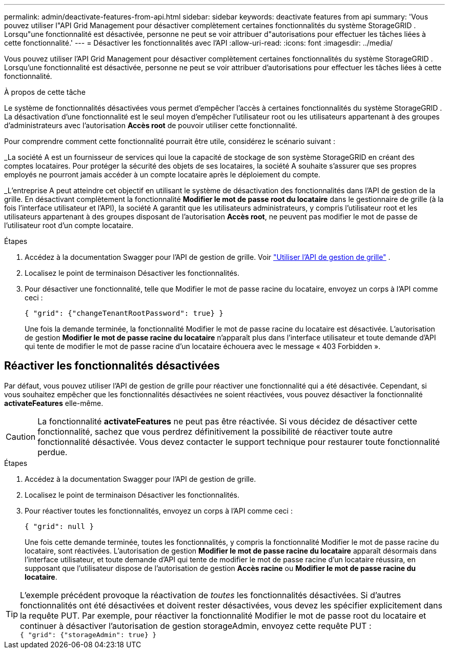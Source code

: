 ---
permalink: admin/deactivate-features-from-api.html 
sidebar: sidebar 
keywords: deactivate features from api 
summary: 'Vous pouvez utiliser l"API Grid Management pour désactiver complètement certaines fonctionnalités du système StorageGRID .  Lorsqu"une fonctionnalité est désactivée, personne ne peut se voir attribuer d"autorisations pour effectuer les tâches liées à cette fonctionnalité.' 
---
= Désactiver les fonctionnalités avec l'API
:allow-uri-read: 
:icons: font
:imagesdir: ../media/


[role="lead"]
Vous pouvez utiliser l'API Grid Management pour désactiver complètement certaines fonctionnalités du système StorageGRID .  Lorsqu'une fonctionnalité est désactivée, personne ne peut se voir attribuer d'autorisations pour effectuer les tâches liées à cette fonctionnalité.

.À propos de cette tâche
Le système de fonctionnalités désactivées vous permet d'empêcher l'accès à certaines fonctionnalités du système StorageGRID .  La désactivation d'une fonctionnalité est le seul moyen d'empêcher l'utilisateur root ou les utilisateurs appartenant à des groupes d'administrateurs avec l'autorisation *Accès root* de pouvoir utiliser cette fonctionnalité.

Pour comprendre comment cette fonctionnalité pourrait être utile, considérez le scénario suivant :

_La société A est un fournisseur de services qui loue la capacité de stockage de son système StorageGRID en créant des comptes locataires.  Pour protéger la sécurité des objets de ses locataires, la société A souhaite s'assurer que ses propres employés ne pourront jamais accéder à un compte locataire après le déploiement du compte.

_L'entreprise A peut atteindre cet objectif en utilisant le système de désactivation des fonctionnalités dans l'API de gestion de la grille.  En désactivant complètement la fonctionnalité *Modifier le mot de passe root du locataire* dans le gestionnaire de grille (à la fois l'interface utilisateur et l'API), la société A garantit que les utilisateurs administrateurs, y compris l'utilisateur root et les utilisateurs appartenant à des groupes disposant de l'autorisation *Accès root*, ne peuvent pas modifier le mot de passe de l'utilisateur root d'un compte locataire.

.Étapes
. Accédez à la documentation Swagger pour l'API de gestion de grille. Voir link:using-grid-management-api.html["Utiliser l'API de gestion de grille"] .
. Localisez le point de terminaison Désactiver les fonctionnalités.
. Pour désactiver une fonctionnalité, telle que Modifier le mot de passe racine du locataire, envoyez un corps à l'API comme ceci :
+
`{ "grid": {"changeTenantRootPassword": true} }`

+
Une fois la demande terminée, la fonctionnalité Modifier le mot de passe racine du locataire est désactivée.  L'autorisation de gestion *Modifier le mot de passe racine du locataire* n'apparaît plus dans l'interface utilisateur et toute demande d'API qui tente de modifier le mot de passe racine d'un locataire échouera avec le message « 403 Forbidden ».





== Réactiver les fonctionnalités désactivées

Par défaut, vous pouvez utiliser l’API de gestion de grille pour réactiver une fonctionnalité qui a été désactivée.  Cependant, si vous souhaitez empêcher que les fonctionnalités désactivées ne soient réactivées, vous pouvez désactiver la fonctionnalité *activateFeatures* elle-même.


CAUTION: La fonctionnalité *activateFeatures* ne peut pas être réactivée.  Si vous décidez de désactiver cette fonctionnalité, sachez que vous perdrez définitivement la possibilité de réactiver toute autre fonctionnalité désactivée.  Vous devez contacter le support technique pour restaurer toute fonctionnalité perdue.

.Étapes
. Accédez à la documentation Swagger pour l'API de gestion de grille.
. Localisez le point de terminaison Désactiver les fonctionnalités.
. Pour réactiver toutes les fonctionnalités, envoyez un corps à l'API comme ceci :
+
`{ "grid": null }`

+
Une fois cette demande terminée, toutes les fonctionnalités, y compris la fonctionnalité Modifier le mot de passe racine du locataire, sont réactivées.  L'autorisation de gestion *Modifier le mot de passe racine du locataire* apparaît désormais dans l'interface utilisateur, et toute demande d'API qui tente de modifier le mot de passe racine d'un locataire réussira, en supposant que l'utilisateur dispose de l'autorisation de gestion *Accès racine* ou *Modifier le mot de passe racine du locataire*.




TIP: L'exemple précédent provoque la réactivation de _toutes_ les fonctionnalités désactivées.  Si d'autres fonctionnalités ont été désactivées et doivent rester désactivées, vous devez les spécifier explicitement dans la requête PUT.  Par exemple, pour réactiver la fonctionnalité Modifier le mot de passe root du locataire et continuer à désactiver l'autorisation de gestion storageAdmin, envoyez cette requête PUT : +
`{ "grid": {"storageAdmin": true} }`
